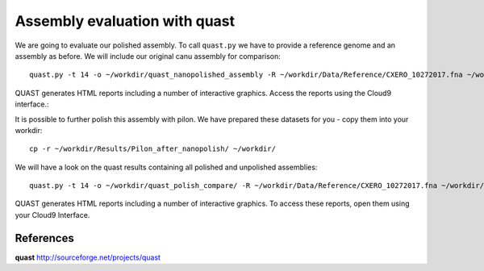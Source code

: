 Assembly evaluation with quast
------------------------------

We are going to evaluate our polished assembly. To call ``quast.py`` we have to provide a reference genome and an assembly as before. We will include our original canu assembly for comparison::
   
  quast.py -t 14 -o ~/workdir/quast_nanopolished_assembly -R ~/workdir/Data/Reference/CXERO_10272017.fna ~/workdir/polishedContig.fasta ~/workdir/canu_assembly/largestContig.fasta

QUAST generates HTML reports including a number of interactive graphics. Access the reports using the Cloud9 interface.::

It is possible to further polish this assembly with pilon. We have prepared these datasets for you - copy them into your workdir::

  cp -r ~/workdir/Results/Pilon_after_nanopolish/ ~/workdir/
  
We will have a look on the quast results containing all polished and unpolished assemblies::

  quast.py -t 14 -o ~/workdir/quast_polish_compare/ -R ~/workdir/Data/Reference/CXERO_10272017.fna ~/workdir/canu_assembly/largestContig.fasta ~/workdir/Pilon/Pilon_round1.fasta ~/workdir/Pilon/Pilon_round2.fasta ~/workdir/Pilon/Pilon_round3.fasta ~/workdir/Pilon/Pilon_round4.fasta ~/workdir/polishedContig.fasta ~/workdir/Pilon_after_nanopolish/Pilon_round1.fasta ~/workdir/Pilon_after_nanopolish/Pilon_round2.fasta ~/workdir/Pilon_after_nanopolish/Pilon_round3.fasta ~/workdir/Pilon_after_nanopolish/Pilon_round4.fasta ~/workdir/Pilon_after_nanopolish/Pilon_round5.fasta
  
QUAST generates HTML reports including a number of interactive graphics. To access these reports, open them using your Cloud9 Interface.


References
^^^^^^^^^^

**quast** http://sourceforge.net/projects/quast
